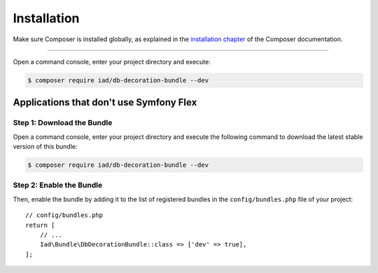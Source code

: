Installation
============

Make sure Composer is installed globally, as explained in the
`installation chapter`_ of the Composer documentation.

----------------------------------

Open a command console, enter your project directory and execute:

.. code-block:: bash

    $ composer require iad/db-decoration-bundle --dev

Applications that don't use Symfony Flex
----------------------------------------

Step 1: Download the Bundle
~~~~~~~~~~~~~~~~~~~~~~~~~~~

Open a command console, enter your project directory and execute the
following command to download the latest stable version of this bundle:

.. code-block:: terminal

    $ composer require iad/db-decoration-bundle --dev

Step 2: Enable the Bundle
~~~~~~~~~~~~~~~~~~~~~~~~~

Then, enable the bundle by adding it to the list of registered bundles
in the ``config/bundles.php`` file of your project::

    // config/bundles.php
    return [
        // ...
        Iad\Bundle\DbDecorationBundle::class => ['dev' => true],
    ];

.. _`installation chapter`: https://getcomposer.org/doc/00-intro.md

